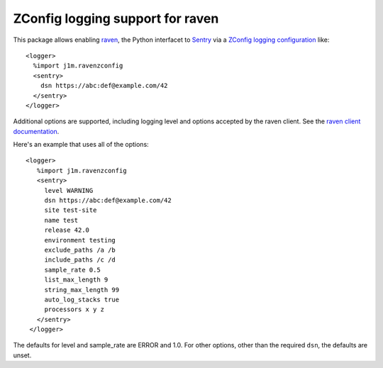 =======================================================
ZConfig logging support for raven
=======================================================

This package allows enabling `raven
<https://docs.sentry.io/clients/python/>`_, the Python interfacet to
`Sentry <https://sentry.io>`_ via a `ZConfig logging configuration <http://zconfig.readthedocs.io/en/latest/using-logging.html>`_
like::

  <logger>
    %import j1m.ravenzconfig
    <sentry>
      dsn https://abc:def@example.com/42
    </sentry>
  </logger>

Additional options are supported, including logging level and options
accepted by the raven client.  See the `raven client documentation
<https://docs.sentry.io/clients/python/advanced/>`_.

Here's an example that uses all of the options::

  <logger>
     %import j1m.ravenzconfig
     <sentry>
       level WARNING
       dsn https://abc:def@example.com/42
       site test-site
       name test
       release 42.0
       environment testing
       exclude_paths /a /b
       include_paths /c /d
       sample_rate 0.5
       list_max_length 9
       string_max_length 99
       auto_log_stacks true
       processors x y z
     </sentry>
   </logger>

The defaults for level and sample_rate are ERROR and 1.0. For other
options, other than the required ``dsn``, the defaults are unset.
